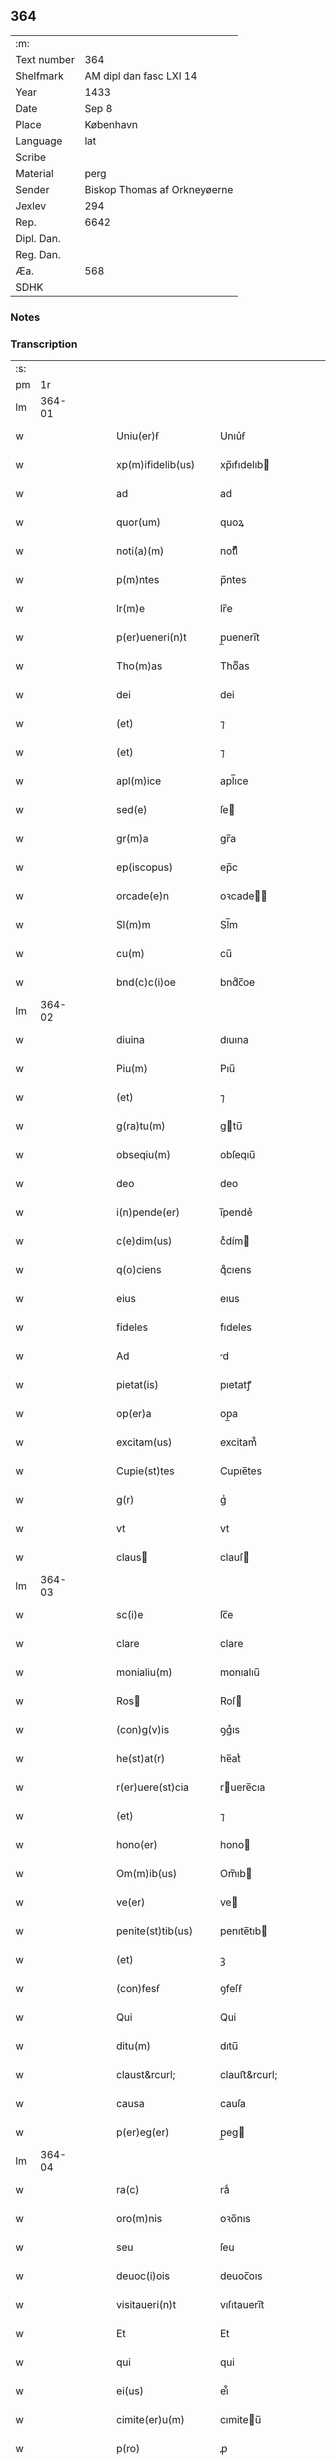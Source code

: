 ** 364
| :m:         |                              |
| Text number | 364                          |
| Shelfmark   | AM dipl dan fasc LXI 14      |
| Year        | 1433                         |
| Date        | Sep 8                        |
| Place       | København                    |
| Language    | lat                          |
| Scribe      |                              |
| Material    | perg                         |
| Sender      | Biskop Thomas af Orkneyøerne |
| Jexlev      | 294                          |
| Rep.        | 6642                         |
| Dipl. Dan.  |                              |
| Reg. Dan.   |                              |
| Æa.         | 568                          |
| SDHK        |                              |

*** Notes


*** Transcription
| :s: |        |   |   |   |   |                                                                                |                                                                          |   |   |   |                              |     |   |   |   |        |
| pm  |     1r |   |   |   |   |                                                                                |                                                                          |   |   |   |                              |     |   |   |   |        |
| lm  | 364-01 |   |   |   |   |                                                                                |                                                                          |   |   |   |                              |     |   |   |   |        |
| w   |        |   |   |   |   | Uniu(er)ẜ                                                                      | Unıu͛ẜ                                                                    |   |   |   |                              | lat |   |   |   | 364-01 |
| w   |        |   |   |   |   | xp(m)ifidelib(us)                                                              | xp̅ıfıdelıb                                                              |   |   |   |                              | lat |   |   |   | 364-01 |
| w   |        |   |   |   |   | ad                                                                             | ad                                                                       |   |   |   |                              | lat |   |   |   | 364-01 |
| w   |        |   |   |   |   | quor(um)                                                                       | quoꝝ                                                                     |   |   |   |                              | lat |   |   |   | 364-01 |
| w   |        |   |   |   |   | noti(a)(m)                                                                     | notıͣͫ                                                                     |   |   |   |                              | lat |   |   |   | 364-01 |
| w   |        |   |   |   |   | p(m)ntes                                                                       | p̅ntes                                                                    |   |   |   |                              | lat |   |   |   | 364-01 |
| w   |        |   |   |   |   | lr(m)e                                                                         | lr̅e                                                                      |   |   |   |                              | lat |   |   |   | 364-01 |
| w   |        |   |   |   |   | p(er)ueneri(n)t                                                                | p̲ueneri̅t                                                                 |   |   |   |                              | lat |   |   |   | 364-01 |
| w   |        |   |   |   |   | Tho(m)as                                                                       | Thoͫas                                                                    |   |   |   |                              | lat |   |   |   | 364-01 |
| w   |        |   |   |   |   | dei                                                                            | dei                                                                      |   |   |   |                              | lat |   |   |   | 364-01 |
| w   |        |   |   |   |   | (et)                                                                           | ⁊                                                                        |   |   |   |                              | lat |   |   |   | 364-01 |
| w   |        |   |   |   |   | (et)                                                                           | ⁊                                                                        |   |   |   |                              | lat |   |   |   | 364-01 |
| w   |        |   |   |   |   | apl(m)ice                                                                      | apl̅ıce                                                                   |   |   |   |                              | lat |   |   |   | 364-01 |
| w   |        |   |   |   |   | sed(e)                                                                         | ſe                                                                      |   |   |   |                              | lat |   |   |   | 364-01 |
| w   |        |   |   |   |   | gr(m)a                                                                         | gr̅a                                                                      |   |   |   |                              | lat |   |   |   | 364-01 |
| w   |        |   |   |   |   | ep(iscopus)                                                                    | ep̅c                                                                      |   |   |   |                              | lat |   |   |   | 364-01 |
| w   |        |   |   |   |   | orcade(e)n                                                                     | oꝛcade̅                                                                  |   |   |   |                              | lat |   |   |   | 364-01 |
| w   |        |   |   |   |   | Sl(m)m                                                                         | Sl̅m                                                                      |   |   |   |                              | lat |   |   |   | 364-01 |
| w   |        |   |   |   |   | cu(m)                                                                          | cu̅                                                                       |   |   |   |                              | lat |   |   |   | 364-01 |
| w   |        |   |   |   |   | bnd(c)c(i)oe                                                                   | bndͨc̅oe                                                                   |   |   |   |                              | lat |   |   |   | 364-01 |
| lm  | 364-02 |   |   |   |   |                                                                                |                                                                          |   |   |   |                              |     |   |   |   |        |
| w   |        |   |   |   |   | diuina                                                                         | dıuına                                                                   |   |   |   |                              | lat |   |   |   | 364-02 |
| w   |        |   |   |   |   | Piu(m)                                                                         | Pıu̅                                                                      |   |   |   |                              | lat |   |   |   | 364-02 |
| w   |        |   |   |   |   | (et)                                                                           | ⁊                                                                        |   |   |   |                              | lat |   |   |   | 364-02 |
| w   |        |   |   |   |   | g(ra)tu(m)                                                                     | gtu̅                                                                     |   |   |   |                              | lat |   |   |   | 364-02 |
| w   |        |   |   |   |   | obseqiu(m)                                                                     | obſeqıu̅                                                                  |   |   |   |                              | lat |   |   |   | 364-02 |
| w   |        |   |   |   |   | deo                                                                            | deo                                                                      |   |   |   |                              | lat |   |   |   | 364-02 |
| w   |        |   |   |   |   | i(n)pende(er)                                                                  | ı̅pende͛                                                                   |   |   |   |                              | lat |   |   |   | 364-02 |
| w   |        |   |   |   |   | c(e)dim(us)                                                                    | cͤdím                                                                    |   |   |   |                              | lat |   |   |   | 364-02 |
| w   |        |   |   |   |   | q(o)ciens                                                                      | qͦcıens                                                                   |   |   |   |                              | lat |   |   |   | 364-02 |
| w   |        |   |   |   |   | eius                                                                           | eıus                                                                     |   |   |   |                              | lat |   |   |   | 364-02 |
| w   |        |   |   |   |   | fideles                                                                        | fıdeles                                                                  |   |   |   |                              | lat |   |   |   | 364-02 |
| w   |        |   |   |   |   | Ad                                                                             | d                                                                       |   |   |   |                              | lat |   |   |   | 364-02 |
| w   |        |   |   |   |   | pietat(is)                                                                     | pıetatꝭ                                                                  |   |   |   |                              | lat |   |   |   | 364-02 |
| w   |        |   |   |   |   | op(er)a                                                                        | op̲a                                                                      |   |   |   |                              | lat |   |   |   | 364-02 |
| w   |        |   |   |   |   | excitam(us)                                                                    | excitam᷒                                                                  |   |   |   |                              | lat |   |   |   | 364-02 |
| w   |        |   |   |   |   | Cupie(st)tes                                                                   | Cupıe̅tes                                                                 |   |   |   |                              | lat |   |   |   | 364-02 |
| w   |        |   |   |   |   | g(r)                                                                           | gᷣ                                                                        |   |   |   |                              | lat |   |   |   | 364-02 |
| w   |        |   |   |   |   | vt                                                                             | vt                                                                       |   |   |   |                              | lat |   |   |   | 364-02 |
| w   |        |   |   |   |   | claus                                                                         | clauſ                                                                   |   |   |   |                              | lat |   |   |   | 364-02 |
| lm  | 364-03 |   |   |   |   |                                                                                |                                                                          |   |   |   |                              |     |   |   |   |        |
| w   |        |   |   |   |   | sc(i)e                                                                         | ſc̅e                                                                      |   |   |   |                              | lat |   |   |   | 364-03 |
| w   |        |   |   |   |   | clare                                                                          | clare                                                                    |   |   |   |                              | lat |   |   |   | 364-03 |
| w   |        |   |   |   |   | monialiu(m)                                                                    | monıalıu̅                                                                 |   |   |   |                              | lat |   |   |   | 364-03 |
| w   |        |   |   |   |   | Ros                                                                           | Roſ                                                                     |   |   |   |                              | lat |   |   |   | 364-03 |
| w   |        |   |   |   |   | (con)g(v)is                                                                    | ꝯgͮıs                                                                     |   |   |   |                              | lat |   |   |   | 364-03 |
| w   |        |   |   |   |   | he(st)at(r)                                                                    | he̅atᷣ                                                                     |   |   |   |                              | lat |   |   |   | 364-03 |
| w   |        |   |   |   |   | r(er)uere(st)cia                                                               | ruere̅cıa                                                                |   |   |   |                              | lat |   |   |   | 364-03 |
| w   |        |   |   |   |   | (et)                                                                           | ⁊                                                                        |   |   |   |                              | lat |   |   |   | 364-03 |
| w   |        |   |   |   |   | hono(er)                                                                       | hono                                                                    |   |   |   |                              | lat |   |   |   | 364-03 |
| w   |        |   |   |   |   | Om(m)ib(us)                                                                    | Om̅ıb                                                                    |   |   |   |                              | lat |   |   |   | 364-03 |
| w   |        |   |   |   |   | ve(er)                                                                         | ve                                                                      |   |   |   |                              | lat |   |   |   | 364-03 |
| w   |        |   |   |   |   | penite(st)tib(us)                                                              | penıte̅tıb                                                               |   |   |   |                              | lat |   |   |   | 364-03 |
| w   |        |   |   |   |   | (et)                                                                           | ꝫ                                                                        |   |   |   |                              | lat |   |   |   | 364-03 |
| w   |        |   |   |   |   | (con)fesẜ                                                                      | ꝯfeſẜ                                                                    |   |   |   |                              | lat |   |   |   | 364-03 |
| w   |        |   |   |   |   | Qui                                                                            | Qui                                                                      |   |   |   |                              | lat |   |   |   | 364-03 |
| w   |        |   |   |   |   | ditu(m)                                                                        | dıtu̅                                                                     |   |   |   |                              | lat |   |   |   | 364-03 |
| w   |        |   |   |   |   | claust&rcurl;                                                                  | clauﬅ&rcurl;                                                             |   |   |   |                              | lat |   |   |   | 364-03 |
| w   |        |   |   |   |   | causa                                                                          | cauſa                                                                    |   |   |   |                              | lat |   |   |   | 364-03 |
| w   |        |   |   |   |   | p(er)eg(er)                                                                    | p̲eg                                                                     |   |   |   |                              | lat |   |   |   | 364-03 |
| lm  | 364-04 |   |   |   |   |                                                                                |                                                                          |   |   |   |                              |     |   |   |   |        |
| w   |        |   |   |   |   | ra(c)                                                                          | raͨ                                                                       |   |   |   |                              | lat |   |   |   | 364-04 |
| w   |        |   |   |   |   | oro(m)nis                                                                      | oꝛo̅nıs                                                                   |   |   |   |                              | lat |   |   |   | 364-04 |
| w   |        |   |   |   |   | seu                                                                            | ſeu                                                                      |   |   |   |                              | lat |   |   |   | 364-04 |
| w   |        |   |   |   |   | deuoc(i)ois                                                                    | deuoc̅oıs                                                                 |   |   |   |                              | lat |   |   |   | 364-04 |
| w   |        |   |   |   |   | visitaueri(n)t                                                                 | vıſıtauerı̅t                                                              |   |   |   |                              | lat |   |   |   | 364-04 |
| w   |        |   |   |   |   | Et                                                                             | Et                                                                       |   |   |   |                              | lat |   |   |   | 364-04 |
| w   |        |   |   |   |   | qui                                                                            | qui                                                                      |   |   |   |                              | lat |   |   |   | 364-04 |
| w   |        |   |   |   |   | ei(us)                                                                         | eı᷒                                                                       |   |   |   |                              | lat |   |   |   | 364-04 |
| w   |        |   |   |   |   | cimite(er)u(m)                                                                 | cımiteu̅                                                                 |   |   |   |                              | lat |   |   |   | 364-04 |
| w   |        |   |   |   |   | p(ro)                                                                          | ꝓ                                                                        |   |   |   |                              | lat |   |   |   | 364-04 |
| w   |        |   |   |   |   | fideliu(m)                                                                     | fıdelıu̅                                                                  |   |   |   |                              | lat |   |   |   | 364-04 |
| w   |        |   |   |   |   | a(m)iab(us)                                                                    | a̅ıab                                                                    |   |   |   |                              | lat |   |   |   | 364-04 |
| w   |        |   |   |   |   | ibi                                                                            | ıbi                                                                      |   |   |   |                              | lat |   |   |   | 364-04 |
| w   |        |   |   |   |   | (et)                                                                           | ⁊                                                                        |   |   |   |                              | lat |   |   |   | 364-04 |
| w   |        |   |   |   |   | vbiq(ue)                                                                       | vbiqꝫ                                                                    |   |   |   |                              | lat |   |   |   | 364-04 |
| w   |        |   |   |   |   | an                                                                             | an                                                                       |   |   |   |                              | lat |   |   |   | 364-04 |
| w   |        |   |   |   |   | xp(m)o                                                                         | xp̅o                                                                      |   |   |   |                              | lat |   |   |   | 364-04 |
| w   |        |   |   |   |   | quiesce(st)ciu(m)                                                              | quieſce̅cıu̅                                                               |   |   |   |                              | lat |   |   |   | 364-04 |
| w   |        |   |   |   |   | pie                                                                            | pıe                                                                      |   |   |   |                              | lat |   |   |   | 364-04 |
| w   |        |   |   |   |   | deu(m)                                                                         | deu̅                                                                      |   |   |   |                              | lat |   |   |   | 364-04 |
| w   |        |   |   |   |   | exoraue                                                                        | exoꝛaue                                                                  |   |   |   |                              | lat |   |   |   | 364-04 |
| lm  | 364-05 |   |   |   |   |                                                                                |                                                                          |   |   |   |                              |     |   |   |   |        |
| w   |        |   |   |   |   | rint                                                                           | rınt                                                                     |   |   |   |                              | lat |   |   |   | 364-05 |
| w   |        |   |   |   |   | Et                                                                             | Et                                                                       |   |   |   |                              | lat |   |   |   | 364-05 |
| w   |        |   |   |   |   | qui                                                                            | qui                                                                      |   |   |   |                              | lat |   |   |   | 364-05 |
| w   |        |   |   |   |   | in                                                                             | ın                                                                       |   |   |   |                              | lat |   |   |   | 364-05 |
| w   |        |   |   |   |   | festo                                                                          | feﬅo                                                                     |   |   |   |                              | lat |   |   |   | 364-05 |
| w   |        |   |   |   |   | pat(o)ne                                                                       | patͦne                                                                    |   |   |   |                              | lat |   |   |   | 364-05 |
| w   |        |   |   |   |   | seu                                                                            | ſeu                                                                      |   |   |   |                              | lat |   |   |   | 364-05 |
| w   |        |   |   |   |   | dedica                                                                        | dedıca                                                                  |   |   |   |                              | lat |   |   |   | 364-05 |
| w   |        |   |   |   |   | ip(m)i(us)                                                                     | ıp̅ı                                                                     |   |   |   |                              | lat |   |   |   | 364-05 |
| w   |        |   |   |   |   | ecc(i)e                                                                        | ecc̅e                                                                     |   |   |   |                              | lat |   |   |   | 364-05 |
| w   |        |   |   |   |   | (et)                                                                           | ⁊                                                                        |   |   |   |                              | lat |   |   |   | 364-05 |
| w   |        |   |   |   |   | aliis                                                                          | aliis                                                                    |   |   |   |                              | lat |   |   |   | 364-05 |
| w   |        |   |   |   |   | p(m)cipue                                                                      | p̅cıpue                                                                   |   |   |   |                              | lat |   |   |   | 364-05 |
| w   |        |   |   |   |   | festiuita(b)(us)                                                               | feﬅıuita᷒                                                                |   |   |   |                              | lat |   |   |   | 364-05 |
| w   |        |   |   |   |   | misẜ                                                                           | mıſẜ                                                                     |   |   |   |                              | lat |   |   |   | 364-05 |
| w   |        |   |   |   |   | (et)                                                                           | ⁊                                                                        |   |   |   |                              | lat |   |   |   | 364-05 |
| w   |        |   |   |   |   | aliis                                                                          | aliis                                                                    |   |   |   |                              | lat |   |   |   | 364-05 |
| w   |        |   |   |   |   | diuinus                                                                        | diuinus                                                                  |   |   |   |                              | lat |   |   |   | 364-05 |
| w   |        |   |   |   |   | officiis                                                                       | oﬀiciis                                                                  |   |   |   |                              | lat |   |   |   | 364-05 |
| w   |        |   |   |   |   | ibide(et)                                                                      | ıbıdeꝫ                                                                   |   |   |   |                              | lat |   |   |   | 364-05 |
| w   |        |   |   |   |   | it(er)fue                                                                      | ıtfue                                                                   |   |   |   |                              | lat |   |   |   | 364-05 |
| lm  | 364-06 |   |   |   |   |                                                                                |                                                                          |   |   |   |                              |     |   |   |   |        |
| w   |        |   |   |   |   | rint                                                                           | rint                                                                     |   |   |   |                              | lat |   |   |   | 364-06 |
| w   |        |   |   |   |   | Et                                                                             | Et                                                                       |   |   |   |                              | lat |   |   |   | 364-06 |
| w   |        |   |   |   |   | qui                                                                            | qui                                                                      |   |   |   |                              | lat |   |   |   | 364-06 |
| w   |        |   |   |   |   | ad                                                                             | ad                                                                       |   |   |   |                              | lat |   |   |   | 364-06 |
| w   |        |   |   |   |   | fabrica(et)                                                                    | fabrıcaꝫ                                                                 |   |   |   |                              | lat |   |   |   | 364-06 |
| w   |        |   |   |   |   | ppius                                                                          | ıus                                                                     |   |   |   |                              | lat |   |   |   | 364-06 |
| w   |        |   |   |   |   | claust(i)                                                                      | clauﬅ                                                                   |   |   |   |                              | lat |   |   |   | 364-06 |
| w   |        |   |   |   |   | (et)                                                                           | ⁊                                                                        |   |   |   |                              | lat |   |   |   | 364-06 |
| w   |        |   |   |   |   | ecc(i)e                                                                        | ecc̅e                                                                     |   |   |   |                              | lat |   |   |   | 364-06 |
| w   |        |   |   |   |   | v(e)l                                                                          | vl̅                                                                       |   |   |   |                              | lat |   |   |   | 364-06 |
| w   |        |   |   |   |   | orname(st)ta                                                                   | oꝛname̅ta                                                                 |   |   |   |                              | lat |   |   |   | 364-06 |
| w   |        |   |   |   |   | eius                                                                           | eıus                                                                     |   |   |   |                              | lat |   |   |   | 364-06 |
| w   |        |   |   |   |   | melioranda                                                                     | melıoꝛanda                                                               |   |   |   |                              | lat |   |   |   | 364-06 |
| w   |        |   |   |   |   | Et                                                                             | Et                                                                       |   |   |   |                              | lat |   |   |   | 364-06 |
| w   |        |   |   |   |   | monia(b)(us)                                                                   | monıa᷒                                                                   |   |   |   |                              | lat |   |   |   | 364-06 |
| w   |        |   |   |   |   | ibide(et)                                                                      | ıbıdeꝫ                                                                   |   |   |   |                              | lat |   |   |   | 364-06 |
| w   |        |   |   |   |   | diu                                                                            | dıu                                                                      |   |   |   |                              | lat |   |   |   | 364-06 |
| w   |        |   |   |   |   | ẜuien(b)(us)                                                                   | ẜuıen᷒                                                                   |   |   |   |                              | lat |   |   |   | 364-06 |
| w   |        |   |   |   |   | man(us)                                                                        | man᷒                                                                      |   |   |   |                              | lat |   |   |   | 364-06 |
| lm  | 364-07 |   |   |   |   |                                                                                |                                                                          |   |   |   |                              |     |   |   |   |        |
| w   |        |   |   |   |   | porrexerint                                                                    | poꝛrexerint                                                              |   |   |   |                              | lat |   |   |   | 364-07 |
| w   |        |   |   |   |   | adiut(i)ces                                                                    | adıutces                                                                |   |   |   |                              | lat |   |   |   | 364-07 |
| w   |        |   |   |   |   | Necnon                                                                         | Necno                                                                   |   |   |   |                              | lat |   |   |   | 364-07 |
| w   |        |   |   |   |   | (et)                                                                           | ⁊                                                                        |   |   |   |                              | lat |   |   |   | 364-07 |
| w   |        |   |   |   |   | qui                                                                            | quı                                                                      |   |   |   |                              | lat |   |   |   | 364-07 |
| w   |        |   |   |   |   | ob                                                                             | ob                                                                       |   |   |   |                              | lat |   |   |   | 364-07 |
| w   |        |   |   |   |   | r(er)uere(st)(a)(m)                                                            | ruere̅ͣͫ                                                                   |   |   |   |                              | lat |   |   |   | 364-07 |
| w   |        |   |   |   |   | sac(o)r(um)                                                                    | ſacͦꝝ                                                                     |   |   |   |                              | lat |   |   |   | 364-07 |
| w   |        |   |   |   |   | qui(n)q(ue)                                                                    | quı̅qꝫ                                                                    |   |   |   |                              | lat |   |   |   | 364-07 |
| w   |        |   |   |   |   | wlner(um)                                                                      | wlneꝝ                                                                    |   |   |   |                              | lat |   |   |   | 364-07 |
| w   |        |   |   |   |   | xp(m)i                                                                         | xp̅ı                                                                      |   |   |   |                              | lat |   |   |   | 364-07 |
| w   |        |   |   |   |   | q(i)nquies                                                                     | qnquies                                                                 |   |   |   |                              | lat |   |   |   | 364-07 |
| w   |        |   |   |   |   | or(m)one(et)                                                                   | oꝛ̅oneꝫ                                                                   |   |   |   |                              | lat |   |   |   | 364-07 |
| w   |        |   |   |   |   | d(omi)nica(et)                                                                 | dn̅ıcaꝫ                                                                   |   |   |   |                              | lat |   |   |   | 364-07 |
| w   |        |   |   |   |   | (et)                                                                           | ⁊                                                                        |   |   |   |                              | lat |   |   |   | 364-07 |
| w   |        |   |   |   |   | tociens                                                                        | tocıens                                                                  |   |   |   |                              | lat |   |   |   | 364-07 |
| w   |        |   |   |   |   | Salutac(i)o(et)                                                                | Salutac̅oꝫ                                                                |   |   |   |                              | lat |   |   |   | 364-07 |
| w   |        |   |   |   |   | <add¤hand "scribe"¤resp "transcriber"¤place "margin-left">angl(m)ica(et)</add> | <add¤hand "scribe"¤resp "transcriber"¤place "margin-left">angl̅ıcaꝫ</add> |   |   |   |                              | lat |   |   |   | 364-07 |
| lm  | 364-08 |   |   |   |   |                                                                                |                                                                          |   |   |   |                              |     |   |   |   |        |
| w   |        |   |   |   |   | deuote                                                                         | deuote                                                                   |   |   |   |                              | lat |   |   |   | 364-08 |
| w   |        |   |   |   |   | dixeri(n)t                                                                     | dıxerı̅t                                                                  |   |   |   |                              | lat |   |   |   | 364-08 |
| w   |        |   |   |   |   | Q(o)cie(st)s                                                                   | Qͦcıe̅s                                                                    |   |   |   |                              | lat |   |   |   | 364-08 |
| w   |        |   |   |   |   | p(m)missa                                                                      | p̅mia                                                                    |   |   |   |                              | lat |   |   |   | 364-08 |
| w   |        |   |   |   |   | u(e)l                                                                          | ul̅                                                                       |   |   |   |                              | lat |   |   |   | 364-08 |
| w   |        |   |   |   |   | aliquod                                                                        | alıquod                                                                  |   |   |   |                              | lat |   |   |   | 364-08 |
| w   |        |   |   |   |   | p(m)missor(um)                                                                 | p̅mıoꝝ                                                                   |   |   |   |                              | lat |   |   |   | 364-08 |
| w   |        |   |   |   |   | deuote                                                                         | deuote                                                                   |   |   |   |                              | lat |   |   |   | 364-08 |
| w   |        |   |   |   |   | adimpleuerint                                                                  | adımpleuerınt                                                            |   |   |   |                              | lat |   |   |   | 364-08 |
| w   |        |   |   |   |   | Tocie(st)s                                                                     | Tocıe̅s                                                                   |   |   |   |                              | lat |   |   |   | 364-08 |
| w   |        |   |   |   |   | de                                                                             | de                                                                       |   |   |   |                              | lat |   |   |   | 364-08 |
| w   |        |   |   |   |   | mi(sericordi)a                                                                 | mi̅a                                                                      |   |   |   |                              | lat |   |   |   | 364-08 |
| w   |        |   |   |   |   | dei                                                                            | deı                                                                      |   |   |   |                              | lat |   |   |   | 364-08 |
| w   |        |   |   |   |   | o(m)ptent(is)                                                                  | o̅ptentꝭ                                                                  |   |   |   |                              | lat |   |   |   | 364-08 |
| w   |        |   |   |   |   | (et)                                                                           | ⁊                                                                        |   |   |   |                              | lat |   |   |   | 364-08 |
| w   |        |   |   |   |   | bt(i)or(um)                                                                    | bt̅oꝝ                                                                     |   |   |   |                              | lat |   |   |   | 364-08 |
| w   |        |   |   |   |   | pet(i)                                                                         | pet                                                                     |   |   |   |                              | lat |   |   |   | 364-08 |
| lm  | 364-09 |   |   |   |   |                                                                                |                                                                          |   |   |   |                              |     |   |   |   |        |
| w   |        |   |   |   |   | et                                                                             | et                                                                       |   |   |   |                              | lat |   |   |   | 364-09 |
| w   |        |   |   |   |   | pauli                                                                          | pauli                                                                    |   |   |   |                              | lat |   |   |   | 364-09 |
| w   |        |   |   |   |   | apl(m)or(um)                                                                   | apl̅oꝝ                                                                    |   |   |   |                              | lat |   |   |   | 364-09 |
| w   |        |   |   |   |   | Eius                                                                           | Eıus                                                                     |   |   |   |                              | lat |   |   |   | 364-09 |
| w   |        |   |   |   |   | auctoi(n)(t)(e)                                                                | auoı̅ͭͤ                                                                    |   |   |   |                              | lat |   |   |   | 364-09 |
| w   |        |   |   |   |   | (con)fisi                                                                      | ꝯfıſı                                                                    |   |   |   |                              | lat |   |   |   | 364-09 |
| w   |        |   |   |   |   | Quadraginta                                                                    | Quadragınta                                                              |   |   |   |                              | lat |   |   |   | 364-09 |
| w   |        |   |   |   |   | dier(um)                                                                       | dieꝝ                                                                     |   |   |   |                              | lat |   |   |   | 364-09 |
| w   |        |   |   |   |   | indulge(st)(a)(s)                                                              | ındulge̅ͣᷤ                                                                  |   |   |   |                              | lat |   |   |   | 364-09 |
| w   |        |   |   |   |   | de                                                                             | de                                                                       |   |   |   |                              | lat |   |   |   | 364-09 |
| w   |        |   |   |   |   | i(n)iu(m)ctis                                                                  | ı̅ıu̅ctis                                                                  |   |   |   |                              | lat |   |   |   | 364-09 |
| w   |        |   |   |   |   | s(i)                                                                           | s                                                                       |   |   |   |                              | lat |   |   |   | 364-09 |
| w   |        |   |   |   |   | penite(st)ciis                                                                 | penıte̅ciis                                                               |   |   |   |                              | lat |   |   |   | 364-09 |
| w   |        |   |   |   |   | i(n)                                                                           | ı̅                                                                        |   |   |   |                              | lat |   |   |   | 364-09 |
| w   |        |   |   |   |   | d(e)no                                                                         | dn̅o                                                                      |   |   |   |                              | lat |   |   |   | 364-09 |
| w   |        |   |   |   |   | miẜicordit(er)                                                                 | mıẜıcoꝛdıt                                                              |   |   |   |                              | lat |   |   |   | 364-09 |
| w   |        |   |   |   |   | r(er)laxa(us)                                                                  | rlaxa᷒                                                                   |   |   |   |                              | lat |   |   |   | 364-09 |
| lm  | 364-10 |   |   |   |   |                                                                                |                                                                          |   |   |   |                              |     |   |   |   |        |
| w   |        |   |   |   |   | Du(m)m(o)                                                                      | Du̅mͦ                                                                      |   |   |   |                              | lat |   |   |   | 364-10 |
| w   |        |   |   |   |   | volu(m)tas                                                                     | volu̅tas                                                                  |   |   |   |                              | lat |   |   |   | 364-10 |
| w   |        |   |   |   |   | dycesani                                                                       | dyceſani                                                                 |   |   |   |                              | lat |   |   |   | 364-10 |
| w   |        |   |   |   |   | fuer(i)t                                                                       | fuert                                                                   |   |   |   |                              | lat |   |   |   | 364-10 |
| w   |        |   |   |   |   | u(e)l                                                                          | ul̅                                                                       |   |   |   |                              | lat |   |   |   | 364-10 |
| w   |        |   |   |   |   | (con)sẜ(us)                                                                    | ꝯſẜ᷒                                                                      |   |   |   |                              | lat |   |   |   | 364-10 |
| w   |        |   |   |   |   | Jn                                                                             | Jn                                                                       |   |   |   |                              | lat |   |   |   | 364-10 |
| w   |        |   |   |   |   | cui(us)                                                                        | cuı                                                                     |   |   |   |                              | lat |   |   |   | 364-10 |
| w   |        |   |   |   |   | rei                                                                            | reı                                                                      |   |   |   |                              | lat |   |   |   | 364-10 |
| w   |        |   |   |   |   | euiden(a)(m)                                                                   | euıdenͣͫ                                                                   |   |   |   |                              | lat |   |   |   | 364-10 |
| w   |        |   |   |   |   | Sigillu(m)                                                                     | Sıgıllu̅                                                                  |   |   |   |                              | lat |   |   |   | 364-10 |
| w   |        |   |   |   |   | n(ost)r(u)m                                                                    | nr̅                                                                      |   |   |   |                              | lat |   |   |   | 364-10 |
| w   |        |   |   |   |   | p(m)ntib(us)                                                                   | p̅ntıb                                                                   |   |   |   |                              | lat |   |   |   | 364-10 |
| w   |        |   |   |   |   | ℥                                                                              | ℥                                                                        |   |   |   |                              | lat |   |   |   | 364-10 |
| w   |        |   |   |   |   | appesum                                                                        | aeſum                                                                   |   |   |   |                              | lat |   |   |   | 364-10 |
| w   |        |   |   |   |   | Datu(m)                                                                        | Datu̅                                                                     |   |   |   |                              | lat |   |   |   | 364-10 |
| w   |        |   |   |   |   | haf(m)n                                                                        | haf̅                                                                     |   |   |   |                              | lat |   |   |   | 364-10 |
| w   |        |   |   |   |   | Anno                                                                           | Anno                                                                     |   |   |   |                              | lat |   |   |   | 364-10 |
| lm  | 364-11 |   |   |   |   |                                                                                |                                                                          |   |   |   |                              |     |   |   |   |        |
| w   |        |   |   |   |   | d(e)nj                                                                         | dn̅ȷ                                                                      |   |   |   |                              | lat |   |   |   | 364-11 |
| w   |        |   |   |   |   | M(o)                                                                           | Mͦ                                                                        |   |   |   |                              | lat |   |   |   | 364-11 |
| w   |        |   |   |   |   | Cd(o)                                                                          | Cdͦ                                                                       |   |   |   |                              | lat |   |   |   | 364-11 |
| w   |        |   |   |   |   | xxx                                                                            | xxx                                                                      |   |   |   |                              | lat |   |   |   | 364-11 |
| w   |        |   |   |   |   | tercio                                                                         | tercıo                                                                   |   |   |   |                              | lat |   |   |   | 364-11 |
| w   |        |   |   |   |   | Jp(m)o                                                                         | Jp̅o                                                                      |   |   |   |                              | lat |   |   |   | 364-11 |
| w   |        |   |   |   |   | die                                                                            | dıe                                                                      |   |   |   |                              | lat |   |   |   | 364-11 |
| w   |        |   |   |   |   | natiuitat(is)                                                                  | natıuıtatꝭ                                                               |   |   |   |                              | lat |   |   |   | 364-11 |
| w   |        |   |   |   |   | bt(i)e                                                                         | bt̅e                                                                      |   |   |   |                              | lat |   |   |   | 364-11 |
| w   |        |   |   |   |   | v(i)ginis                                                                      | vgınıs                                                                  |   |   |   |                              | lat |   |   |   | 364-11 |
| w   |        |   |   |   |   | glorise                                                                        | glorıſe                                                                  |   |   |   |                              | lat |   |   |   | 364-11 |
| lm  | 364-12 |   |   |   |   |                                                                                |                                                                          |   |   |   |                              |     |   |   |   |        |
| w   |        |   |   |   |   |                                                                                |                                                                          |   |   |   | see edition -- Rep. no. 6642 | lat |   |   |   | 364-12 |
| :e: |        |   |   |   |   |                                                                                |                                                                          |   |   |   |                              |     |   |   |   |        |
